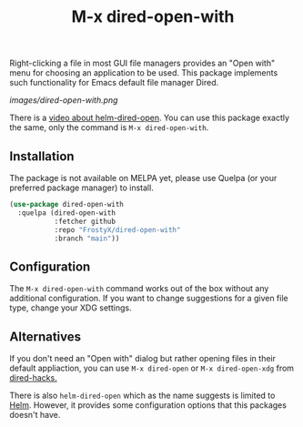 #+TITLE: M-x dired-open-with

Right-clicking a file in most GUI file managers provides an
"Open with" menu for choosing an application to be used. This package
implements such functionality for Emacs default file manager Dired.

[[images/dired-open-with.png]]

There is a [[https://www.youtube.com/watch?v=ZU1E0M8FAX4][video about helm-dired-open]]. You can use this package
exactly the same, only the command is ~M-x dired-open-with~.

** Installation

The package is not available on MELPA yet, please use Quelpa (or your
preferred package manager) to install.

#+BEGIN_SRC emacs-lisp
(use-package dired-open-with
  :quelpa (dired-open-with
           :fetcher github
           :repo "FrostyX/dired-open-with"
           :branch "main"))
#+END_SRC

** Configuration

The ~M-x dired-open-with~ command works out of the box without any
additional configuration. If you want to change suggestions for a
given file type, change your XDG settings.
#+END_SRC

** Alternatives

If you don't need an "Open with" dialog but rather opening files in
their default appliaction, you can use ~M-x dired-open~ or
~M-x dired-open-xdg~ from [[https://github.com/Fuco1/dired-hacks#dired-open][dired-hacks.]]

There is also ~helm-dired-open~ which as the name suggests is limited
to [[https://github.com/emacs-helm/helm][Helm]]. However, it provides some configuration options that this
packages doesn't have.
